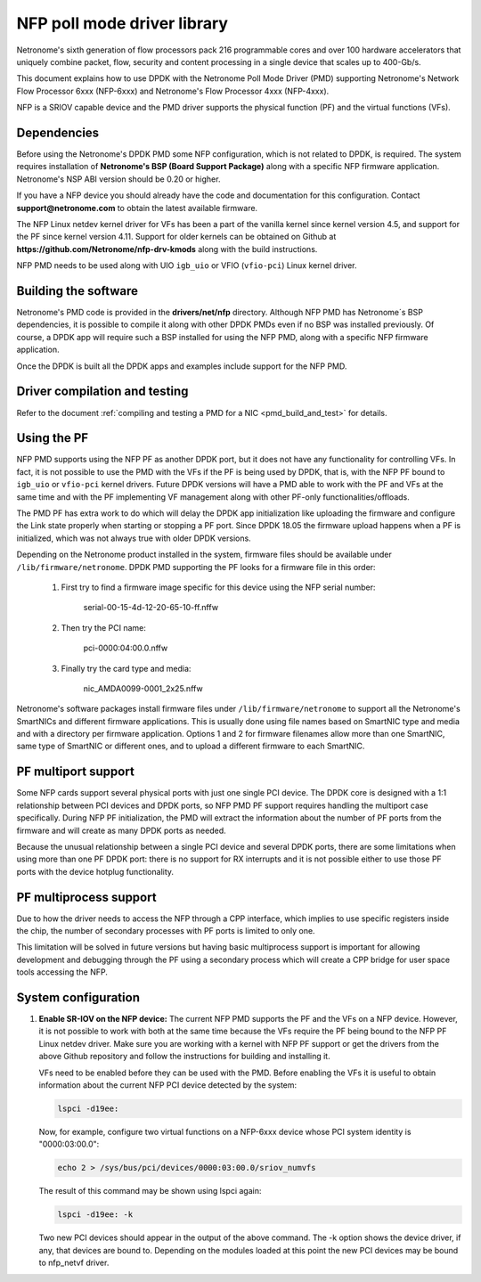 ..  SPDX-License-Identifier: BSD-3-Clause
    Copyright(c) 2015-2017 Netronome Systems, Inc. All rights reserved.
    All rights reserved.

NFP poll mode driver library
============================

Netronome's sixth generation of flow processors pack 216 programmable
cores and over 100 hardware accelerators that uniquely combine packet,
flow, security and content processing in a single device that scales
up to 400-Gb/s.

This document explains how to use DPDK with the Netronome Poll Mode
Driver (PMD) supporting Netronome's Network Flow Processor 6xxx
(NFP-6xxx) and Netronome's Flow Processor 4xxx (NFP-4xxx).

NFP is a SRIOV capable device and the PMD driver supports the physical
function (PF) and the virtual functions (VFs).

Dependencies
------------

Before using the Netronome's DPDK PMD some NFP configuration,
which is not related to DPDK, is required. The system requires
installation of **Netronome's BSP (Board Support Package)** along
with a specific NFP firmware application. Netronome's NSP ABI
version should be 0.20 or higher.

If you have a NFP device you should already have the code and
documentation for this configuration. Contact
**support@netronome.com** to obtain the latest available firmware.

The NFP Linux netdev kernel driver for VFs has been a part of the
vanilla kernel since kernel version 4.5, and support for the PF
since kernel version 4.11. Support for older kernels can be obtained
on Github at
**https://github.com/Netronome/nfp-drv-kmods** along with the build
instructions.

NFP PMD needs to be used along with UIO ``igb_uio`` or VFIO (``vfio-pci``)
Linux kernel driver.

Building the software
---------------------

Netronome's PMD code is provided in the **drivers/net/nfp** directory.
Although NFP PMD has Netronome´s BSP dependencies, it is possible to
compile it along with other DPDK PMDs even if no BSP was installed previously.
Of course, a DPDK app will require such a BSP installed for using the
NFP PMD, along with a specific NFP firmware application.

Once the DPDK is built all the DPDK apps and examples include support for
the NFP PMD.


Driver compilation and testing
------------------------------

Refer to the document :ref:`compiling and testing a PMD for a NIC <pmd_build_and_test>`
for details.

Using the PF
------------

NFP PMD supports using the NFP PF as another DPDK port, but it does not
have any functionality for controlling VFs. In fact, it is not possible to use
the PMD with the VFs if the PF is being used by DPDK, that is, with the NFP PF
bound to ``igb_uio`` or ``vfio-pci`` kernel drivers. Future DPDK versions will
have a PMD able to work with the PF and VFs at the same time and with the PF
implementing VF management along with other PF-only functionalities/offloads.

The PMD PF has extra work to do which will delay the DPDK app initialization
like uploading the firmware and configure the Link state properly when starting or
stopping a PF port. Since DPDK 18.05 the firmware upload happens when
a PF is initialized, which was not always true with older DPDK versions.

Depending on the Netronome product installed in the system, firmware files
should be available under ``/lib/firmware/netronome``. DPDK PMD supporting the
PF looks for a firmware file in this order:

	1) First try to find a firmware image specific for this device using the
	   NFP serial number:

		serial-00-15-4d-12-20-65-10-ff.nffw

	2) Then try the PCI name:

		pci-0000:04:00.0.nffw

	3) Finally try the card type and media:

		nic_AMDA0099-0001_2x25.nffw

Netronome's software packages install firmware files under ``/lib/firmware/netronome``
to support all the Netronome's SmartNICs and different firmware applications.
This is usually done using file names based on SmartNIC type and media and with a
directory per firmware application. Options 1 and 2 for firmware filenames allow
more than one SmartNIC, same type of SmartNIC or different ones, and to upload a
different firmware to each SmartNIC.


PF multiport support
--------------------

Some NFP cards support several physical ports with just one single PCI device.
The DPDK core is designed with a 1:1 relationship between PCI devices and DPDK
ports, so NFP PMD PF support requires handling the multiport case specifically.
During NFP PF initialization, the PMD will extract the information about the
number of PF ports from the firmware and will create as many DPDK ports as
needed.

Because the unusual relationship between a single PCI device and several DPDK
ports, there are some limitations when using more than one PF DPDK port: there
is no support for RX interrupts and it is not possible either to use those PF
ports with the device hotplug functionality.


PF multiprocess support
-----------------------

Due to how the driver needs to access the NFP through a CPP interface, which implies
to use specific registers inside the chip, the number of secondary processes with PF
ports is limited to only one.

This limitation will be solved in future versions but having basic multiprocess support
is important for allowing development and debugging through the PF using a secondary
process which will create a CPP bridge for user space tools accessing the NFP.


System configuration
--------------------

#. **Enable SR-IOV on the NFP device:** The current NFP PMD supports the PF and
   the VFs on a NFP device. However, it is not possible to work with both at the
   same time because the VFs require the PF being bound to the NFP PF Linux
   netdev driver.  Make sure you are working with a kernel with NFP PF support or
   get the drivers from the above Github repository and follow the instructions
   for building and installing it.

   VFs need to be enabled before they can be used with the PMD.
   Before enabling the VFs it is useful to obtain information about the
   current NFP PCI device detected by the system:

   .. code-block:: console

      lspci -d19ee:

   Now, for example, configure two virtual functions on a NFP-6xxx device
   whose PCI system identity is "0000:03:00.0":

   .. code-block:: console

      echo 2 > /sys/bus/pci/devices/0000:03:00.0/sriov_numvfs

   The result of this command may be shown using lspci again:

   .. code-block:: console

      lspci -d19ee: -k

   Two new PCI devices should appear in the output of the above command. The
   -k option shows the device driver, if any, that devices are bound to.
   Depending on the modules loaded at this point the new PCI devices may be
   bound to nfp_netvf driver.
